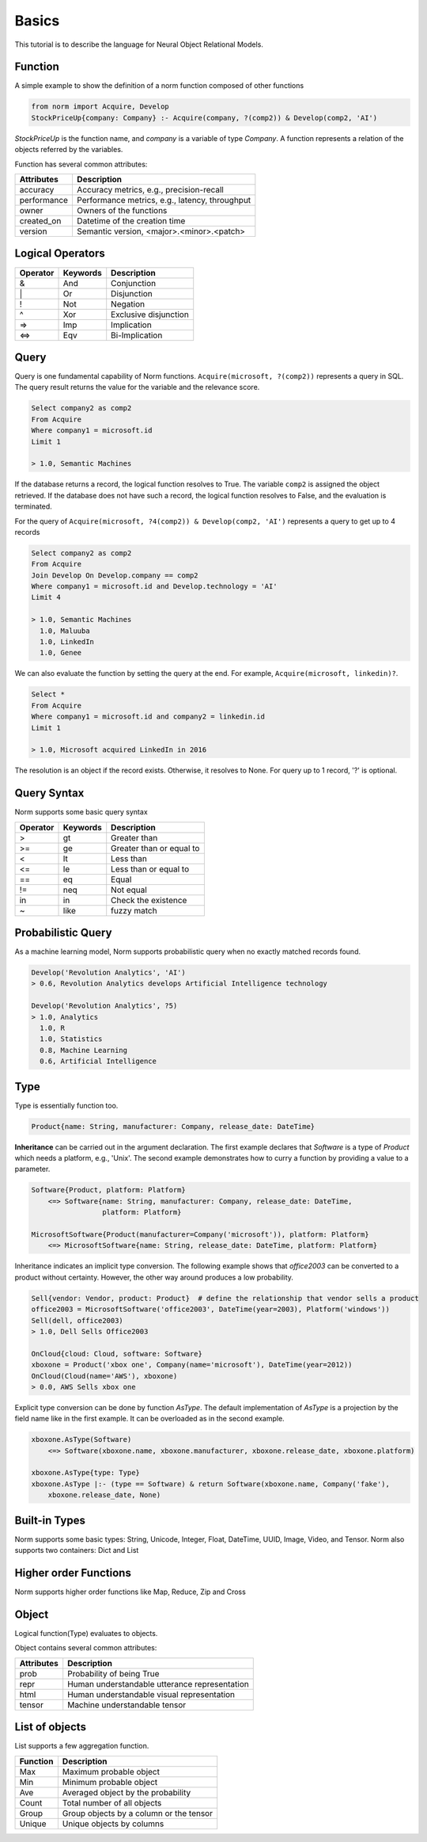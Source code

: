 Basics
====================================

This tutorial is to describe the language for Neural Object Relational Models.


Function
-----------------------------
A simple example to show the definition of a norm function composed of other functions


.. code-block:: prolog

   from norm import Acquire, Develop
   StockPriceUp{company: Company} :- Acquire(company, ?(comp2)) & Develop(comp2, 'AI')


`StockPriceUp` is the function name, and `company` is a variable of type `Company`. A function represents a relation
of the objects referred by the variables.


Function has several common attributes:

+--------------+-------------------------------------------------+
| Attributes   | Description                                     |
+==============+=================================================+
| accuracy     | Accuracy metrics, e.g., precision-recall        |
+--------------+-------------------------------------------------+
| performance  | Performance metrics, e.g., latency, throughput  |
+--------------+-------------------------------------------------+
| owner        | Owners of the functions                         |
+--------------+-------------------------------------------------+
| created_on   | Datetime of the creation time                   |
+--------------+-------------------------------------------------+
| version      | Semantic version, <major>.<minor>.<patch>       |
+--------------+-------------------------------------------------+



Logical Operators
-----------------------------
+------------+------------+-----------------------+
| Operator   | Keywords   | Description           |
+============+============+=======================+
| &          | And        | Conjunction           |
+------------+------------+-----------------------+
| \|         | Or         | Disjunction           |
+------------+------------+-----------------------+
| !          | Not        | Negation              |
+------------+------------+-----------------------+
| ^          | Xor        | Exclusive disjunction |
+------------+------------+-----------------------+
| =>         | Imp        | Implication           |
+------------+------------+-----------------------+
| <=>        | Eqv        | Bi-Implication        |
+------------+------------+-----------------------+


Query
-----------------------------
Query is one fundamental capability of Norm functions. ``Acquire(microsoft, ?(comp2))`` represents
a query in SQL. The query result returns the value for the variable and the relevance score.

.. code-block:: sql

    Select company2 as comp2
    From Acquire
    Where company1 = microsoft.id
    Limit 1

    > 1.0, Semantic Machines

If the database returns a record, the logical function resolves to True. The variable ``comp2`` is assigned
the object retrieved.
If the database does not have such a record, the logical function resolves to False, and the evaluation is terminated.

For the query of ``Acquire(microsoft, ?4(comp2)) & Develop(comp2, 'AI')`` represents a query to get up to 4 records

.. code-block:: sql

    Select company2 as comp2
    From Acquire
    Join Develop On Develop.company == comp2
    Where company1 = microsoft.id and Develop.technology = 'AI'
    Limit 4

    > 1.0, Semantic Machines
      1.0, Maluuba
      1.0, LinkedIn
      1.0, Genee

We can also evaluate the function by setting the query at the end. For example, ``Acquire(microsoft, linkedin)?``.

.. code-block:: sql

    Select *
    From Acquire
    Where company1 = microsoft.id and company2 = linkedin.id
    Limit 1

    > 1.0, Microsoft acquired LinkedIn in 2016

The resolution is an object if the record exists. Otherwise, it resolves to None. For query up to 1 record, '?' is
optional.

Query Syntax
-----------------------------
Norm supports some basic query syntax

+------------+--------------------+-----------------------------+
| Operator   | Keywords           | Description                 |
+============+====================+=============================+
| >          | gt                 | Greater than                |
+------------+--------------------+-----------------------------+
| >=         | ge                 | Greater than or equal to    |
+------------+--------------------+-----------------------------+
| <          | lt                 | Less than                   |
+------------+--------------------+-----------------------------+
| <=         | le                 | Less than or equal to       |
+------------+--------------------+-----------------------------+
| ==         | eq                 | Equal                       |
+------------+--------------------+-----------------------------+
| !=         | neq                | Not equal                   |
+------------+--------------------+-----------------------------+
| in         | in                 | Check the existence         |
+------------+--------------------+-----------------------------+
| ~          | like               | fuzzy match                 |
+------------+--------------------+-----------------------------+


Probabilistic Query
-----------------------------
As a machine learning model, Norm supports probabilistic query when no exactly matched records found.

.. code-block:: prolog

    Develop('Revolution Analytics', 'AI')
    > 0.6, Revolution Analytics develops Artificial Intelligence technology

    Develop('Revolution Analytics', ?5)
    > 1.0, Analytics
      1.0, R
      1.0, Statistics
      0.8, Machine Learning
      0.6, Artificial Intelligence


Type
-----------------------------
Type is essentially function too.

.. code-block:: prolog

    Product{name: String, manufacturer: Company, release_date: DateTime}

**Inheritance** can be carried out in the argument declaration. The first example declares that `Software` is a type of
`Product` which needs a platform, e.g., 'Unix'. The second example demonstrates how to curry a function
by providing a value to a parameter.


.. code-block:: prolog

    Software{Product, platform: Platform}
        <=> Software{name: String, manufacturer: Company, release_date: DateTime,
                     platform: Platform}

    MicrosoftSoftware{Product(manufacturer=Company('microsoft')), platform: Platform}
        <=> MicrosoftSoftware{name: String, release_date: DateTime, platform: Platform}


Inheritance indicates an implicit type conversion. The following example shows that `office2003` can be converted to
a product without certainty. However, the other way around produces a low probability.

.. code-block:: prolog

    Sell{vendor: Vendor, product: Product}  # define the relationship that vendor sells a product
    office2003 = MicrosoftSoftware('office2003', DateTime(year=2003), Platform('windows'))
    Sell(dell, office2003)
    > 1.0, Dell Sells Office2003

    OnCloud{cloud: Cloud, software: Software}
    xboxone = Product('xbox one', Company(name='microsoft'), DateTime(year=2012))
    OnCloud(Cloud(name='AWS'), xboxone)
    > 0.0, AWS Sells xbox one

Explicit type conversion can be done by function `AsType`. The default implementation of `AsType` is a projection by
the field name like in the first example. It can be overloaded as in the second example.

.. code-block:: prolog

    xboxone.AsType(Software)
        <=> Software(xboxone.name, xboxone.manufacturer, xboxone.release_date, xboxone.platform)

    xboxone.AsType{type: Type}
    xboxone.AsType |:- (type == Software) & return Software(xboxone.name, Company('fake'),
        xboxone.release_date, None)


Built-in Types
-----------------------------
Norm supports some basic types: String, Unicode, Integer, Float, DateTime, UUID, Image, Video, and Tensor.
Norm also supports two containers: Dict and List


Higher order Functions
-----------------------------
Norm supports higher order functions like Map, Reduce, Zip and Cross


Object
-----------------------------
Logical function(Type) evaluates to objects.

Object contains several common attributes:

+--------------+-------------------------------------------------+
| Attributes   | Description                                     |
+==============+=================================================+
| prob         | Probability of being True                       |
+--------------+-------------------------------------------------+
| repr         | Human understandable utterance representation   |
+--------------+-------------------------------------------------+
| html         | Human understandable visual representation      |
+--------------+-------------------------------------------------+
| tensor       | Machine understandable tensor                   |
+--------------+-------------------------------------------------+


List of objects
-----------------------------
List supports a few aggregation function.


+--------------+-------------------------------------------------+
| Function     | Description                                     |
+==============+=================================================+
| Max          | Maximum probable object                         |
+--------------+-------------------------------------------------+
| Min          | Minimum probable object                         |
+--------------+-------------------------------------------------+
| Ave          | Averaged object by the probability              |
+--------------+-------------------------------------------------+
| Count        | Total number of all objects                     |
+--------------+-------------------------------------------------+
| Group        | Group objects by a column or the tensor         |
+--------------+-------------------------------------------------+
| Unique       | Unique objects by columns                       |
+--------------+-------------------------------------------------+
